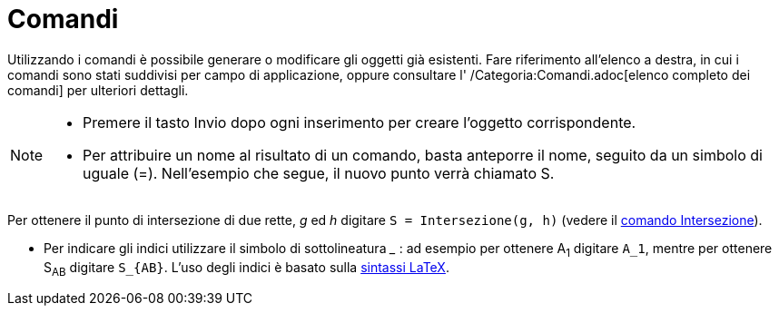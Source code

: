 = Comandi

Utilizzando i comandi è possibile generare o modificare gli oggetti già esistenti. Fare riferimento all'elenco a destra,
in cui i comandi sono stati suddivisi per campo di applicazione, oppure consultare l' /Categoria:Comandi.adoc[elenco
completo dei comandi] per ulteriori dettagli.

[NOTE]

====

* Premere il tasto [.kcode]#Invio# dopo ogni inserimento per creare l'oggetto corrispondente.
* Per attribuire un nome al risultato di un comando, basta anteporre il nome, seguito da un simbolo di uguale (=).
Nell'esempio che segue, il nuovo punto verrà chiamato S.

[EXAMPLE]

====

Per ottenere il punto di intersezione di due rette, _g_ ed _h_ digitare `S = Intersezione(g, h)` (vedere il
xref:/commands/Comando_Intersezione.adoc[comando Intersezione]).

====

* Per indicare gli indici utilizzare il simbolo di sottolineatura ___ : ad esempio per ottenere A~1~ digitare `A_1`,
mentre per ottenere S~AB~ digitare `S_{AB}`. L'uso degli indici è basato sulla xref:/LaTeX.adoc[sintassi LaTeX].

====
